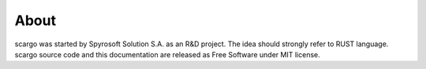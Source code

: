 About
=====

scargo was started by Spyrosoft Solution S.A. as an R&D project. The idea should strongly refer to RUST language.
scargo source code and this documentation are released as Free Software under MIT license. 